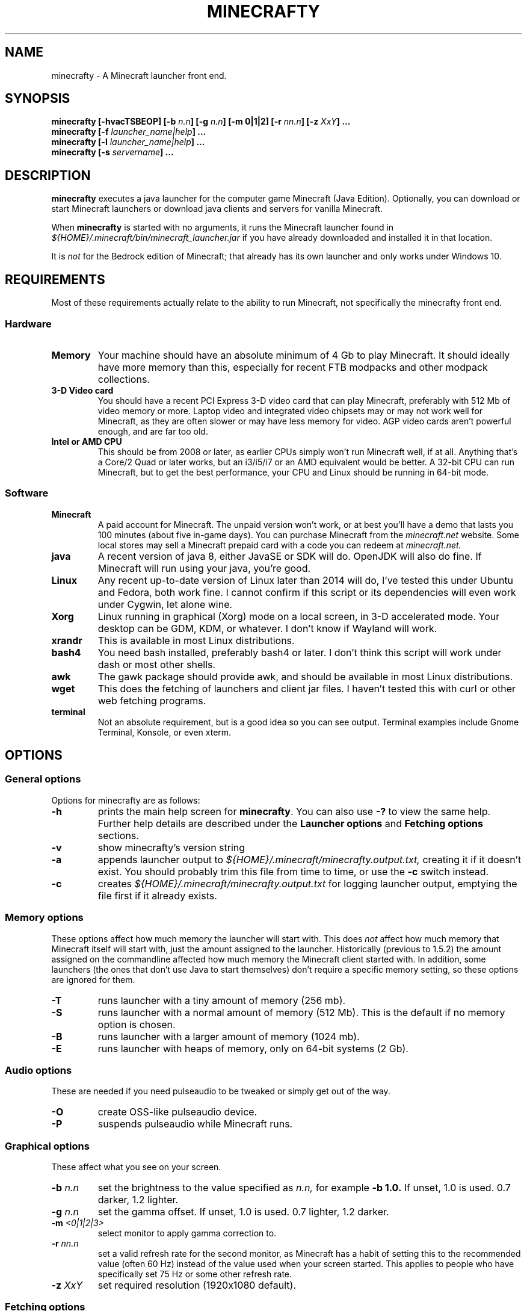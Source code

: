 .\" Copyright (c) 2018 brickviking (brickviking@gmail.com),
.\"     Thu Apr 12 17:05:00 NZST 2018
.\"
.\" This is free documentation; you can redistribute it and/or
.\" modify it under the terms of the GNU General Public License as
.\" published by the Free Software Foundation; either version 2 of
.\" the License, or (at your option) any later version.
.\"
.\" The GNU General Public License's references to "object code"
.\" and "executables" are to be interpreted as the output of any
.\" document formatting or typesetting system, including
.\" intermediate and printed output.
.\"
.\" This manual is distributed in the hope that it will be useful,
.\" but WITHOUT ANY WARRANTY; without even the implied warranty of
.\" MERCHANTABILITY or FITNESS FOR A PARTICULAR PURPOSE.  See the
.\" GNU General Public License for more details.
.\"
.\" You should have received a copy of the GNU General Public
.\" License along with this manual; if not, download it from the www.fsf.org
.\" website or write to the Free Software Foundation, Inc., 59 Temple Place,
.\" Suite 330, Boston, MA 02111, USA.
.\"
.\" Version 0.1.3 for minecrafty 0.59.
.\" TODO: fix the Aether reference, remove all the obsolete entries
.\" 
.TH MINECRAFTY 6 2018-04-12 "Linux" "Java games"
.SH NAME
minecrafty \- A Minecraft launcher front end.
.SH SYNOPSIS
.B minecrafty " " [-hvacTSBEOP] 
.BI "[-b " "n.n"]
.BI "[-g " "n.n"]
.B [-m " " 0|1|2]
.BI "[-r " "nn.n"]
.BI "[-z " "XxY" "] ..."
.TP
.BI minecrafty " " "[-f " launcher_name|help "] ..."
.TP
.BI minecrafty " " "[-l " launcher_name|help "] ..."
.TP
.BI minecrafty " " "[-s" " servername" "] ..."
.SH DESCRIPTION
.B minecrafty
executes a java launcher for the computer game Minecraft (Java Edition).
Optionally, you can download or start Minecraft launchers or download
java clients and servers for vanilla Minecraft. 

When
.B minecrafty
is started with no arguments, it runs the Minecraft launcher found in
.I "${HOME}/.minecraft/bin/minecraft_launcher.jar"
if you have already downloaded and installed it in that location.

It is
.I not
for the Bedrock edition of Minecraft; that already has its own launcher
and only works under Windows 10.
.SH REQUIREMENTS
Most of these requirements actually relate to the ability to run Minecraft,
not specifically the minecrafty front end.
.SS Hardware
.TP
.B Memory
Your machine should have an absolute minimum of 4 Gb to play Minecraft.
It should ideally have more memory than this, especially for recent FTB
modpacks and other modpack collections.
.TP
.B 3-D Video card
You should have a recent PCI Express 3-D video card that can play Minecraft, preferably
with 512 Mb of video memory or more. Laptop video and integrated video
chipsets may or may not work well for Minecraft, as they are often slower
or may have less memory for video. AGP video cards aren't powerful enough,
and are far too old.
.TP
.B Intel or AMD CPU
This should be from 2008 or later, as earlier CPUs simply won't run
Minecraft well, if at all. Anything that's a Core/2 Quad or later works,
but an i3/i5/i7 or an AMD equivalent would be better. A 32-bit CPU can run
Minecraft, but to get the best performance, your CPU and Linux should be
running in 64-bit mode.
.SS Software
.TP
.B Minecraft
A paid account for Minecraft. The unpaid version won't work, or at best
you'll have a demo that lasts you 100 minutes (about five in-game days).
You can purchase Minecraft from the
.I minecraft.net
website. Some local stores may sell a Minecraft prepaid card with a code
you can redeem at 
.I minecraft.net.
.TP
.B java
A recent version of java 8, either JavaSE or SDK will do. OpenJDK will also do fine.
If Minecraft will run using your java, you're good. 
.TP
.B Linux
Any recent up-to-date version of Linux later than 2014 will do, I've tested
this under Ubuntu and Fedora, both work fine. I cannot confirm if this script
or its dependencies will even work under Cygwin, let alone wine.
.TP
.B Xorg
Linux running in graphical (Xorg) mode on a local screen, in 3-D accelerated mode. Your desktop
can be GDM, KDM, or whatever. I don't know if Wayland will work.
.TP
.B xrandr
This is available in most Linux distributions.
.TP
.B bash4
You need bash installed, preferably bash4 or later. I don't think this
script will work under dash or most other shells.
.TP
.B awk
The gawk package should provide awk, and should be available in most Linux
distributions.
.TP
.B wget
This does the fetching of launchers and client jar files. I haven't tested
this with curl or other web fetching programs.
.TP
.B terminal
Not an absolute requirement, but is a good idea so you can see output.
Terminal examples include Gnome Terminal, Konsole, or even xterm.
.SH OPTIONS
.SS General options
Options for minecrafty are as follows:
.TP
.B -h
prints the main help screen for 
.BR minecrafty .
You can also use
.B -?
to view the same help.
Further help details are described under the
.B Launcher options
and
.B Fetching options
sections.
.TP
.B -v
show minecrafty's version string
.TP
.B -a
appends launcher output to
.I ${HOME}/.minecraft/minecrafty.output.txt,
creating it if it doesn't exist. You should probably
trim this file from time to time, or use the
.B -c
switch instead.
.TP
.B -c
creates 
.I ${HOME}/.minecraft/minecrafty.output.txt
for logging launcher output, emptying the file first if it already exists.
.SS Memory options
These options affect how much memory the launcher will start with. This does
.I not
affect how much memory that Minecraft itself will start with, just the amount
assigned to the launcher. Historically (previous to 1.5.2) the amount assigned
on the commandline affected how much memory the Minecraft client started with.
In addition, some launchers (the ones that don't use Java to start themselves)
don't require a specific memory setting, so these options are ignored for them.
.TP
.B -T
runs launcher with a tiny amount of memory (256 mb).
.TP
.B -S
runs launcher with a normal amount of memory (512 Mb).
This is the default if no memory option is chosen.
.TP
.B -B
runs launcher with a larger amount of memory (1024 mb).
.TP
.B -E
runs launcher with heaps of memory, only on 64-bit systems (2 Gb).
.SS Audio options
These are needed if you need pulseaudio to be tweaked or simply get out of
the way.
.TP
.B -O
create OSS-like pulseaudio device.
.TP
.B -P
suspends pulseaudio while Minecraft runs.
.SS Graphical options
These affect what you see on your screen.
.TP
.BI -b " n.n"
set the brightness to the value specified as 
.I n.n,
for example 
.B -b 1.0.
If unset, 1.0 is used. 0.7 darker, 1.2 lighter.
.TP
.BI -g " n.n"
set the gamma offset. If unset, 1.0 is used. 0.7 lighter, 1.2 darker.
.TP
.BI -m " <0|1|2|3>"
select monitor to apply gamma correction to.
.TP
.BI -r " nn.n"
set a valid refresh rate for the second monitor, as Minecraft has a habit
of setting this to the recommended value (often 60 Hz) instead of the
value used when your screen started. This applies to people who have
specifically set 75 Hz or some other refresh rate.
.TP 
.BI -z " XxY"
set required resolution (1920x1080 default).
.SS Fetching options
.TP
.B -f help
produces help for fetching launchers and Minecraft versions.
.TP
.BI "-f <" "n.n" " |" n.n.n ">"
retrieves a release version of the
.I minecraft.jar
client, examples of this are
.B 1.0
or
.BR 1.10.2 .
This script doesn't fetch versions earlier than 1.0 or pre-release client
versions, but the default launcher will now fetch earlier versions such as
alpha and beta.
.TP
.B -f <YEARwWEEKx>
retrieves a snapshot version of minecraft.jar, such as 17w49b.
.B Year
starts from 11, and (so far) goes to 18 but will possibly range up to
29. 
.B WEEK
ranges from 01 to 53,
.B x
is a letter from a to m. The earliest snapshot version that exists in this
format is 11w47a; although there were earlier snapshot versions, they don't
follow this naming convention.
.TP
.BI -f " launcher_name"
retrieves
.I launcher_name
from the relevant remote host such as the FTB website.
The valid 
.I launcher_name
choices are:
.RS
.B launcher
.br
.B default
.br
.B vanilla
downloads the default launcher.
.TP
.B atl
download AT Launcher for Linux.
.TP
.B ftb
download FTB launcher.
.TP
.B magic
download MagicLauncher.
.TP
.B multi
download MultiMC, this requires a recent version of Linux and glibc.
.TP
.B technic
download Technic launcher.
.TP
.B terra
download TerraFirmaCraft launcher (1.7.10 only).
.\" ### Obsoleted entries ###
.\" .B aether
.\" download Aether Launcher. This seems to be the latest Aether II project.
.\" Currently the launcher doesn't work, and development versions of 1.10.2 and
.\" 1.11.2 use a profile created on the default launcher.
.\" .TP
.\" .B bukkitrb
.\" download latest recommended bukkit build (obsolete due to a DMCA claim)
.\" .TP
.\" .B craft
.\" download Craftland installer for latest Aether prerelease.
.\" .TP
.\" .B digiex
.\" download DigiEX launcher (obsolete, may not work).
.\" .TP
.\" .B mvc
.\" download Minecraft Version Changer from TunkDesign. (probably obsolete)
.\" .TP
.\" .B skmc
.\" download development version of SKMCLauncher.jar (obsolete, may not work).
.\" .TP
.RE
.SS Launcher options
.TP
.B -l help
produces help for starting Minecraft launchers.
.TP
.BI -l " launcher_name"
starts specified launcher. So does simply typing
.B minecrafty
at the prompt. The valid
.I launcher_name
choices are:
.RS
.B default
.br
.B launcher
.br
.B vanilla
run default launcher
.TP
.B atl
run AT Launcher
.TP
.B ftb
run FTB launcher
.TP
.B magic
run MagicLauncher
.TP
.B multi
run MultiMC
.TP
.B technic
run Technic launcher
.TP
.B terra
run TerraFirmaCraft launcher (1.7.10 only)
.\" ### Obsoleted entries ###
.\" .TP
.\" .B aether
.\" run Aether Launcher
.\" .TP
.\" .B craft
.\" run CraftLand launcher
.\" .TP
.\" .B digiex
.\" run DigiEX launcher
.\" .TP
.\" .B mvc
.\" run Minecraft Version Changer (MVC.jar)
.\" .TP
.\" .B skmc
.\" run development version of SKMCLauncher.jar
.RE
.SS Starting a server
.TP
.BI -s " server_name.jar"
starts
.I "${HOME}/.minecraft/server/server_name.jar",
you will need to download the server of your choice into this location.

.SH EXAMPLES
.TP
.B minecrafty
executes the default launcher with the default amount of memory assigned
to it.
.TP
.B minecrafty -l ftb
executes the FTB launcher with the default amount of memory assigned to it.
.TP
.B minecrafty -f 1.12.2
fetch the jar file for the 1.12.2 client, saving it in the correct place.
.TP
.B minecrafty -f 18w15a
fetch the jar file for the 18w15a snapshot (development version) client file.
.TP
.B minecrafty -m 1 -g 1.3 -z 1360x768 -r 75 -c
execute the default launcher, setting the screensize, refresh rate and gamma
for the second monitor. Console output from the launcher will be in
.I ${HOME}/.minecraft/minecrafty.output.txt
for you to look at if you have problems later. The user's probably going to
have to put the minecraft window on the second monitor and deal with all that
lovely desktop manager jazz for themselves.
.TP
.B minecrafty -s spigot-1.12.2.jar
This runs the spigot server file. You'll need to get a server jar file
and put it into
.I ${HOME}/.minecraft/server/

.SH BUGS
No doubt there are plenty, I still haven't winkled out all the bugs in the
graphics options yet, and most of the launchers that I used to support
downloads for aren't around any more. Thankfully, I can recommend the FTB
launcher, which is kept up to date.

This seems to take no notice of an existing MCBase or Minecraft home where
that differs from the normal user's home directory.

The return value from minecrafty will be different if you use the logfile
option
.B -a
or
.B -c
as the exit value will actually be from the program used to capture the output.

.SH AUTHORS
Me, of course (brickviking@gmail.com). I've had a little bit of help from others too.

.SH ACKNOWLEDGEMENTS
.TP
.B Mojang
for the game that got seriously popular. Yes, Infiniminer got there
first, but Mojang made Minecraft what it is today.
.TP
.B The writers of Java
If it wasn't for Java, then Minecraft might have been written in C#. Oh wait,
Microsoft already did that.
.TP
.B Microsoft
for continuing to support Minecraft when Mojang was bought by them.
.TP
.B Youtube Minecraft channels
These most certainly helped bring Minecraft into prominence, and must surely
have had a hand in making Minecraft the most wanted game for ages.
.TP
.B Minecraft players and server owners
These are the real reason Minecraft has remained popular. Yes, it's had
several changes and additions, multiple platforms has become a thing, and
Youtube channels devoted to Minecraft have both come and gone. But without
the users, Minecraft would have disappeared into the Mysts of time.

.\"# vim:expandtab:ts=4
